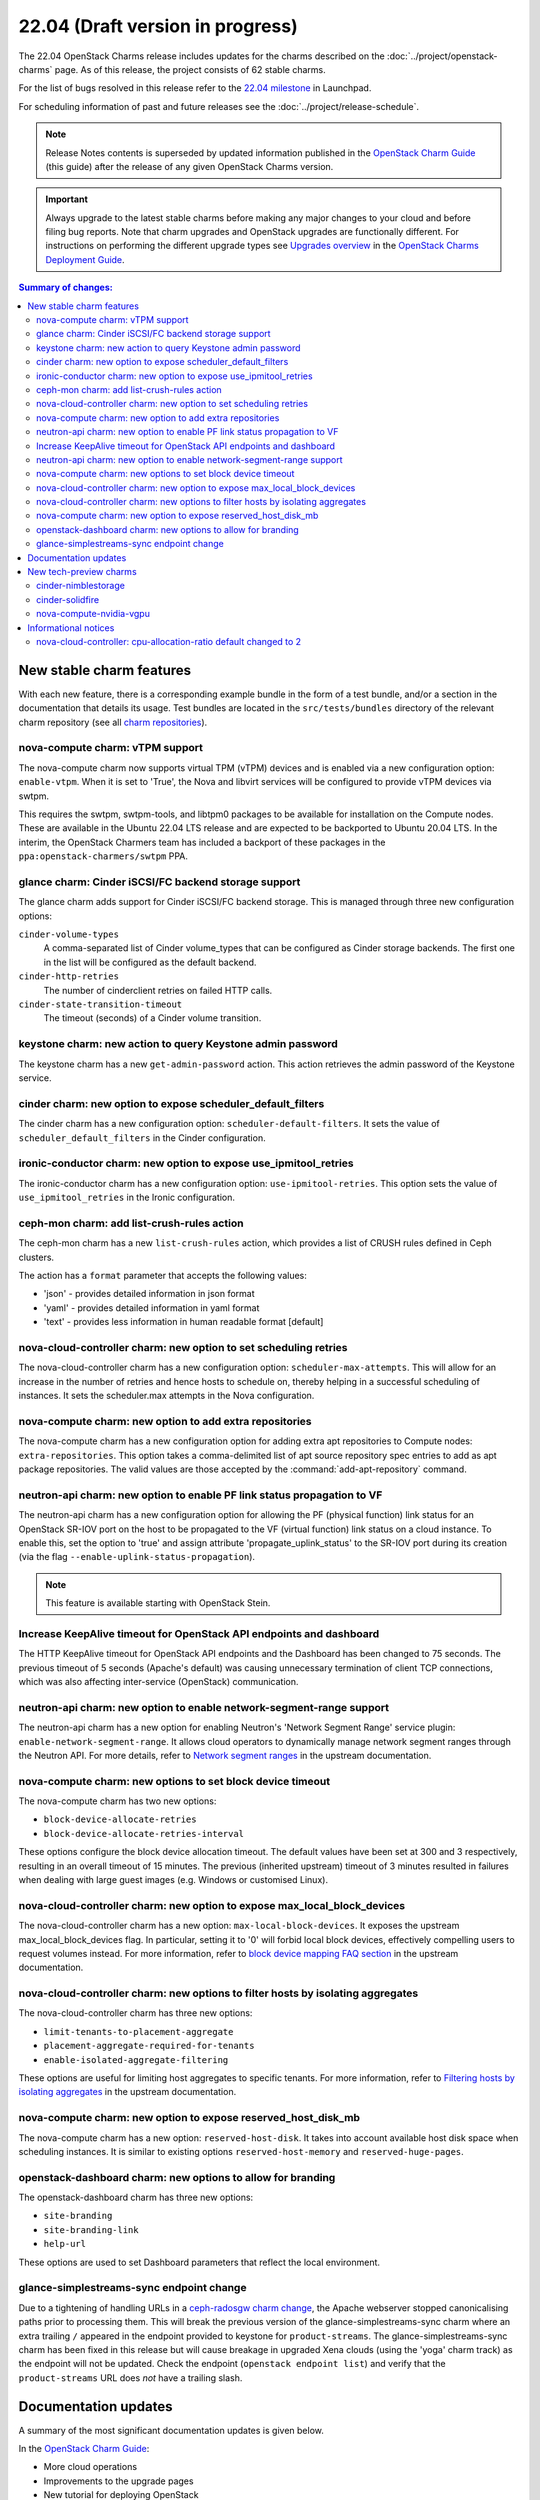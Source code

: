 =================================
22.04 (Draft version in progress)
=================================

The 22.04 OpenStack Charms release includes updates for the charms described on
the :doc:`../project/openstack-charms` page. As of this release, the project
consists of 62 stable charms.

For the list of bugs resolved in this release refer to the `22.04 milestone`_
in Launchpad.

For scheduling information of past and future releases see the
:doc:`../project/release-schedule`.

.. note::

   Release Notes contents is superseded by updated information published in the
   `OpenStack Charm Guide`_ (this guide) after the release of any given
   OpenStack Charms version.

.. important::

   Always upgrade to the latest stable charms before making any major changes
   to your cloud and before filing bug reports. Note that charm upgrades and
   OpenStack upgrades are functionally different. For instructions on
   performing the different upgrade types see `Upgrades overview`_ in the
   `OpenStack Charms Deployment Guide`_.

.. contents:: Summary of changes:
   :local:
   :depth: 2
   :backlinks: top

New stable charm features
-------------------------

With each new feature, there is a corresponding example bundle in the form of a
test bundle, and/or a section in the documentation that details its usage. Test
bundles are located in the ``src/tests/bundles`` directory of the relevant
charm repository (see all `charm repositories`_).

nova-compute charm: vTPM support
~~~~~~~~~~~~~~~~~~~~~~~~~~~~~~~~

The nova-compute charm now supports virtual TPM (vTPM) devices and is enabled
via a new configuration option: ``enable-vtpm``. When it is set to 'True', the
Nova and libvirt services will be configured to provide vTPM devices via swtpm.

This requires the swtpm, swtpm-tools, and libtpm0 packages to be available for
installation on the Compute nodes. These are available in the Ubuntu 22.04 LTS
release and are expected to be backported to Ubuntu 20.04 LTS. In the interim,
the OpenStack Charmers team has included a backport of these packages in the
``ppa:openstack-charmers/swtpm`` PPA.

glance charm: Cinder iSCSI/FC backend storage support
~~~~~~~~~~~~~~~~~~~~~~~~~~~~~~~~~~~~~~~~~~~~~~~~~~~~~

The glance charm adds support for Cinder iSCSI/FC backend storage. This is
managed through three new configuration options:

``cinder-volume-types``
  A comma-separated list of Cinder volume_types that can be configured as
  Cinder storage backends. The first one in the list will be configured as the
  default backend.

``cinder-http-retries``
  The number of cinderclient retries on failed HTTP calls.

``cinder-state-transition-timeout``
  The timeout (seconds) of a Cinder volume transition.

keystone charm: new action to query Keystone admin password
~~~~~~~~~~~~~~~~~~~~~~~~~~~~~~~~~~~~~~~~~~~~~~~~~~~~~~~~~~~

The keystone charm has a new ``get-admin-password`` action. This action
retrieves the admin password of the Keystone service.

cinder charm: new option to expose scheduler_default_filters
~~~~~~~~~~~~~~~~~~~~~~~~~~~~~~~~~~~~~~~~~~~~~~~~~~~~~~~~~~~~

The cinder charm has a new configuration option: ``scheduler-default-filters``.
It sets the value of ``scheduler_default_filters`` in the Cinder configuration.

ironic-conductor charm: new option to expose use_ipmitool_retries
~~~~~~~~~~~~~~~~~~~~~~~~~~~~~~~~~~~~~~~~~~~~~~~~~~~~~~~~~~~~~~~~~

The ironic-conductor charm has a new configuration option:
``use-ipmitool-retries``. This option sets the value of
``use_ipmitool_retries`` in the Ironic configuration.

ceph-mon charm: add list-crush-rules action
~~~~~~~~~~~~~~~~~~~~~~~~~~~~~~~~~~~~~~~~~~~

The ceph-mon charm has a new ``list-crush-rules`` action, which provides a list
of CRUSH rules defined in Ceph clusters.

The action has a ``format`` parameter that accepts the following values:

* 'json' - provides detailed information in json format
* 'yaml' - provides detailed information in yaml format
* 'text' - provides less information in human readable format [default]

nova-cloud-controller charm: new option to set scheduling retries
~~~~~~~~~~~~~~~~~~~~~~~~~~~~~~~~~~~~~~~~~~~~~~~~~~~~~~~~~~~~~~~~~

The nova-cloud-controller charm has a new configuration option:
``scheduler-max-attempts``. This will allow for an increase in the number of
retries and hence hosts to schedule on, thereby helping in a successful
scheduling of instances. It sets the scheduler.max attempts in the Nova
configuration.

nova-compute charm: new option to add extra repositories
~~~~~~~~~~~~~~~~~~~~~~~~~~~~~~~~~~~~~~~~~~~~~~~~~~~~~~~~

The nova-compute charm has a new configuration option for adding extra apt
repositories to Compute nodes: ``extra-repositories``. This option takes a
comma-delimited list of apt source repository spec entries to add as apt
package repositories. The valid values are those accepted by the
:command:`add-apt-repository` command.

neutron-api charm: new option to enable PF link status propagation to VF
~~~~~~~~~~~~~~~~~~~~~~~~~~~~~~~~~~~~~~~~~~~~~~~~~~~~~~~~~~~~~~~~~~~~~~~~

The neutron-api charm has a new configuration option for allowing the PF
(physical function) link status for an OpenStack SR-IOV port on the host to be
propagated to the VF (virtual function) link status on a cloud instance. To
enable this, set the option to 'true' and assign attribute
'propagate_uplink_status' to the SR-IOV port during its creation (via the flag
``--enable-uplink-status-propagation``).

.. note::

   This feature is available starting with OpenStack Stein.

Increase KeepAlive timeout for OpenStack API endpoints and dashboard
~~~~~~~~~~~~~~~~~~~~~~~~~~~~~~~~~~~~~~~~~~~~~~~~~~~~~~~~~~~~~~~~~~~~

The HTTP KeepAlive timeout for OpenStack API endpoints and the Dashboard
has been changed to 75 seconds. The previous timeout of 5 seconds
(Apache's default) was causing unnecessary termination of client TCP
connections, which was also affecting inter-service (OpenStack)
communication.

neutron-api charm: new option to enable network-segment-range support
~~~~~~~~~~~~~~~~~~~~~~~~~~~~~~~~~~~~~~~~~~~~~~~~~~~~~~~~~~~~~~~~~~~~~

The neutron-api charm has a new option for enabling Neutron's 'Network
Segment Range' service plugin: ``enable-network-segment-range``. It
allows cloud operators to dynamically manage network segment ranges
through the Neutron API. For more details, refer to `Network segment
ranges`_ in the upstream documentation.

nova-compute charm: new options to set block device timeout
~~~~~~~~~~~~~~~~~~~~~~~~~~~~~~~~~~~~~~~~~~~~~~~~~~~~~~~~~~~

The nova-compute charm has two new options:

* ``block-device-allocate-retries``
* ``block-device-allocate-retries-interval``

These options configure the block device allocation timeout. The default
values have been set at 300 and 3 respectively, resulting in an overall
timeout of 15 minutes. The previous (inherited upstream) timeout of 3
minutes resulted in failures when dealing with large guest images (e.g.
Windows or customised Linux).

nova-cloud-controller charm: new option to expose max_local_block_devices
~~~~~~~~~~~~~~~~~~~~~~~~~~~~~~~~~~~~~~~~~~~~~~~~~~~~~~~~~~~~~~~~~~~~~~~~~

The nova-cloud-controller charm has a new option:
``max-local-block-devices``. It exposes the upstream
max_local_block_devices flag. In particular, setting it to '0' will
forbid local block devices, effectively compelling users to request
volumes instead. For more information, refer to `block device mapping
FAQ section`_ in the upstream documentation.

nova-cloud-controller charm: new options to filter hosts by isolating aggregates
~~~~~~~~~~~~~~~~~~~~~~~~~~~~~~~~~~~~~~~~~~~~~~~~~~~~~~~~~~~~~~~~~~~~~~~~~~~~~~~~

The nova-cloud-controller charm has three new options:

* ``limit-tenants-to-placement-aggregate``
* ``placement-aggregate-required-for-tenants``
* ``enable-isolated-aggregate-filtering``

These options are useful for limiting host aggregates to specific
tenants. For more information, refer to `Filtering hosts by isolating
aggregates`_ in the upstream documentation.

nova-compute charm: new option to expose reserved_host_disk_mb
~~~~~~~~~~~~~~~~~~~~~~~~~~~~~~~~~~~~~~~~~~~~~~~~~~~~~~~~~~~~~~

The nova-compute charm has a new option: ``reserved-host-disk``. It
takes into account available host disk space when scheduling instances.
It is similar to existing options ``reserved-host-memory`` and
``reserved-huge-pages``.

openstack-dashboard charm: new options to allow for branding
~~~~~~~~~~~~~~~~~~~~~~~~~~~~~~~~~~~~~~~~~~~~~~~~~~~~~~~~~~~~

The openstack-dashboard charm has three new options:

* ``site-branding``
* ``site-branding-link``
* ``help-url``

These options are used to set Dashboard parameters that reflect the
local environment.

glance-simplestreams-sync endpoint change
~~~~~~~~~~~~~~~~~~~~~~~~~~~~~~~~~~~~~~~~~

Due to a tightening of handling URLs in a `ceph-radosgw charm change`_, the
Apache webserver stopped canonicalising paths prior to processing them.  This
will break the previous version of the glance-simplestreams-sync charm where an
extra trailing ``/`` appeared in the endpoint provided to keystone for
``product-streams``. The glance-simplestreams-sync charm has been fixed in this
release but will cause breakage in upgraded Xena clouds (using the 'yoga' charm
track) as the endpoint will not be updated. Check the endpoint (``openstack
endpoint list``) and verify that the ``product-streams`` URL does *not* have a
trailing slash.

Documentation updates
---------------------

A summary of the most significant documentation updates is given below.

In the `OpenStack Charm Guide`_:

* More cloud operations
* Improvements to the upgrade pages
* New tutorial for deploying OpenStack
* New guidelines and resources for documentation and software contributions
* Add a spellchecker to the build process
* New page on virtual TPM devices
* Refactor of the Project and Community sections

New tech-preview charms
-----------------------

cinder-nimblestorage
~~~~~~~~~~~~~~~~~~~~

The cinder-nimblestorage charm provides NimbleStorage storage backend support
for the Openstack Cinder service. It is a subordinate charm used in conjunction
with the cinder principal charm.

cinder-solidfire
~~~~~~~~~~~~~~~~

The cinder-solidfire charm provides Solidfire storage backend support for
the OpenStack Cinder service. It is a subordinate charm used in conjunction
with the cinder principal charm.

nova-compute-nvidia-vgpu
~~~~~~~~~~~~~~~~~~~~~~~~

The nova-compute-nvidia-vgpu charm provides Nvidia vGPU support to the
OpenStack Nova Compute service. It is a subordinate charm used in conjunction
with the nova-compute principal charm.

Informational notices
---------------------

nova-cloud-controller: cpu-allocation-ratio default changed to 2
~~~~~~~~~~~~~~~~~~~~~~~~~~~~~~~~~~~~~~~~~~~~~~~~~~~~~~~~~~~~~~~~

The default value for cpu-allocation-ratio has been reduced from 16 to 2. The
old default was more appropriate for dev, test, or lab type environments but is
rarely suitable for clouds running production workloads. If you were relying on
the previous default of 16 and start to see VM scheduling failures after the
upgrade of this charm, you can opt back into a higher contention ratio by
running:

.. code-block:: none

   juju config nova-cloud-controller cpu-allocation-ratio=16

.. LINKS
.. _22.04 milestone: https://launchpad.net/openstack-charms/+milestone/22.04
.. _OpenStack Charms Deployment Guide: https://docs.openstack.org/project-deploy-guide/charm-deployment-guide/latest
.. _OpenStack Charm Guide: https://docs.openstack.org/charm-guide/latest/
.. _Upgrades overview: https://docs.openstack.org/project-deploy-guide/charm-deployment-guide/latest/upgrade-overview.html
.. _charm repositories: https://opendev.org/openstack?sort=alphabetically&q=charm-&tab=
.. _Network segment ranges: https://docs.openstack.org/neutron/latest/admin/config-network-segment-ranges.html
.. _block device mapping FAQ section: https://docs.openstack.org/nova/latest/user/block-device-mapping.html#faqs
.. _Filtering hosts by isolating aggregates: https://docs.openstack.org/nova/latest/reference/isolate-aggregates.html
.. _ceph-radosgw charm change: https://review.opendev.org/c/openstack/charm-ceph-radosgw/+/835827

.. COMMITS

.. BUGS
